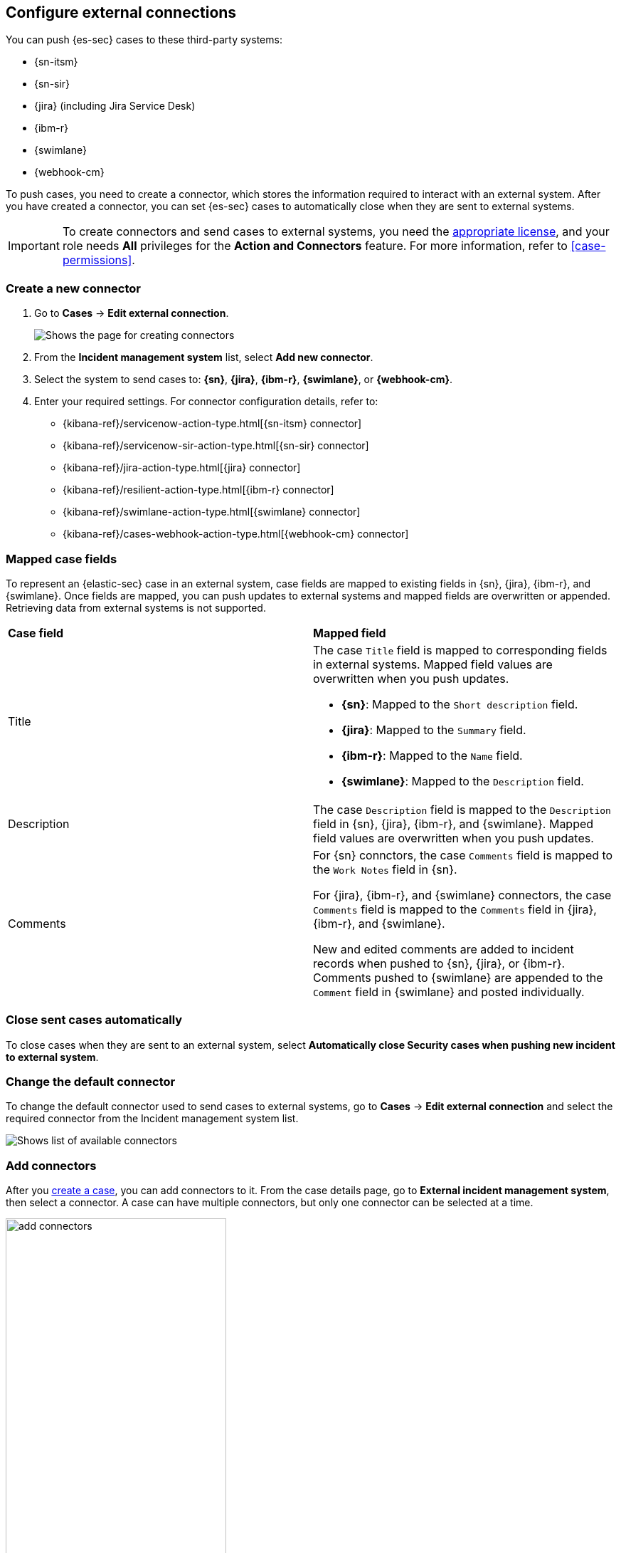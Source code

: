 [[cases-ui-integrations]]
[role="xpack"]
== Configure external connections

You can push {es-sec} cases to these third-party systems:

* {sn-itsm}
* {sn-sir}
* {jira} (including Jira Service Desk)
* {ibm-r}
* {swimlane}
* {webhook-cm}

To push cases, you need to create a connector, which stores the information required to interact with an external system. After you have created a connector, you can set {es-sec} cases to automatically close when they are sent to external systems.

IMPORTANT: To create connectors and send cases to external systems, you need the
https://www.elastic.co/subscriptions[appropriate license], and your role needs *All* privileges for the *Action and Connectors* feature. For more information, refer to <<case-permissions>>.

[float]
[[create-new-connector]]
=== Create a new connector

. Go to *Cases* -> *Edit external connection*.
+
[role="screenshot"]
image::images/cases-ui-connector.png[Shows the page for creating connectors]
. From the *Incident management system* list, select *Add new connector*.
. Select the system to send cases to: *{sn}*, *{jira}*, *{ibm-r}*, *{swimlane}*, or *{webhook-cm}*.
. Enter your required settings. For connector configuration details, refer to:
- {kibana-ref}/servicenow-action-type.html[{sn-itsm} connector]
- {kibana-ref}/servicenow-sir-action-type.html[{sn-sir} connector]
- {kibana-ref}/jira-action-type.html[{jira} connector]
- {kibana-ref}/resilient-action-type.html[{ibm-r} connector]
- {kibana-ref}/swimlane-action-type.html[{swimlane} connector]
- {kibana-ref}/cases-webhook-action-type.html[{webhook-cm} connector]

[float]
[[mapped-case-fields]]
=== Mapped case fields

To represent an {elastic-sec} case in an external system, case fields are mapped to existing fields in {sn}, {jira}, {ibm-r}, and {swimlane}. Once fields are mapped, you can push updates to external systems and mapped fields are overwritten or appended. Retrieving data from external systems is not supported.

|===

| *Case field* | *Mapped field*

| Title

a| The case `Title` field is mapped to corresponding fields in external systems. Mapped field values are overwritten when you push updates.

* *{sn}*: Mapped to the `Short description` field.
* *{jira}*: Mapped to the `Summary` field.
* *{ibm-r}*: Mapped to the `Name` field.
* *{swimlane}*: Mapped to the `Description` field.

| Description
| The case `Description` field is mapped to the `Description` field in {sn}, {jira}, {ibm-r}, and {swimlane}. Mapped field values are overwritten when you push updates.

| Comments

a| For {sn} connctors, the case `Comments` field is mapped to the `Work Notes` field in {sn}.

For {jira}, {ibm-r}, and {swimlane} connectors, the case `Comments` field is mapped to the `Comments` field in {jira}, {ibm-r}, and {swimlane}.

New and edited comments are added to incident records when pushed to {sn}, {jira}, or {ibm-r}. Comments pushed to {swimlane} are appended to the `Comment` field in {swimlane} and posted individually.

|===

[[close-connector]]
[float]
[[close-sent-cases]]
=== Close sent cases automatically

To close cases when they are sent to an external system, select
*Automatically close Security cases when pushing new incident to external system*.

[[default-connector]]
[float]
[[change-default-connector]]
=== Change the default connector

To change the default connector used to send cases to external systems, go to *Cases* -> *Edit external connection* and select the required connector from the Incident management system list.

[role="screenshot"]
image::images/cases-change-default-connector.png[Shows list of available connectors]

[[add-connector]]
[float]
=== Add connectors

After you <<cases-ui-open, create a case>>, you can add connectors to it. From the case details page, go to *External incident management system*, then select a connector. A case can have multiple connectors, but only one connector can be selected at a time.

[role="screenshot"]
image::images/add-connectors.png[width=60%][height=60%][Shows how to add connectors]


[[modify-connector]]
[float]
[[modify-connector-settings]]
=== Modify connector settings

To change the settings of an existing connector:

. Go to *Cases* -> *Edit external connection*.
. Select the required connector from the Incident management system list.
. Click *Update <connector name>*.
. In the *Edit connector* flyout, modify the connector fields as required, then click *Save & close* to save your changes.

[role="screenshot"]
image::images/cases-modify-connector.png[]

[float]
[[connect-security-to-jira]]
=== Tutorial: Connect {elastic-sec} to {jira}

To learn how to connect {elastic-sec} to {jira}, check out the following tutorial.

=======
++++
<script type="text/javascript" async src="https://play.vidyard.com/embed/v4.js"></script>
<img
  style="width: 100%; margin: auto; display: block;"
  class="vidyard-player-embed"
  src="https://play.vidyard.com/keTDcfoWcGsx36DK3yna48.jpg"
  data-uuid="keTDcfoWcGsx36DK3yna48"
  data-v="4"
  data-type="inline"
/>
</br>
++++
=======
